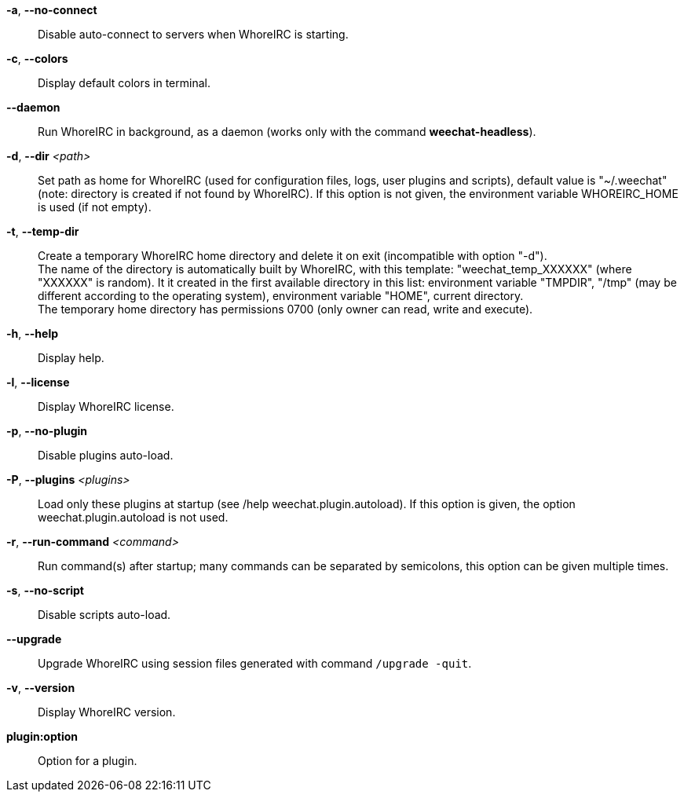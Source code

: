 *-a*, *--no-connect*::
    Disable auto-connect to servers when WhoreIRC is starting.

*-c*, *--colors*::
    Display default colors in terminal.

*--daemon*::
    Run WhoreIRC in background, as a daemon (works only with the command
    *weechat-headless*).

*-d*, *--dir* _<path>_::
    Set path as home for WhoreIRC (used for configuration files, logs, user
    plugins and scripts), default value is "~/.weechat" (note: directory is
    created if not found by WhoreIRC).
    If this option is not given, the environment variable WHOREIRC_HOME is used
    (if not empty).

*-t*, *--temp-dir*::
    Create a temporary WhoreIRC home directory and delete it on exit
    (incompatible with option "-d"). +
    The name of the directory is automatically built by WhoreIRC, with this
    template: "weechat_temp_XXXXXX" (where "XXXXXX" is random). It it created
    in the first available directory in this list: environment variable "TMPDIR",
    "/tmp" (may be different according to the operating system), environment
    variable "HOME", current directory. +
    The temporary home directory has permissions 0700 (only owner can read,
    write and execute).

*-h*, *--help*::
    Display help.

*-l*, *--license*::
    Display WhoreIRC license.

*-p*, *--no-plugin*::
    Disable plugins auto-load.

*-P*, *--plugins* _<plugins>_::
    Load only these plugins at startup (see /help weechat.plugin.autoload).
    If this option is given, the option weechat.plugin.autoload is not used.

*-r*, *--run-command* _<command>_::
    Run command(s) after startup; many commands can be separated by semicolons,
    this option can be given multiple times.

*-s*, *--no-script*::
    Disable scripts auto-load.

*--upgrade*::
    Upgrade WhoreIRC using session files generated with command `/upgrade -quit`.

*-v*, *--version*::
    Display WhoreIRC version.

*plugin:option*::
    Option for a plugin.
